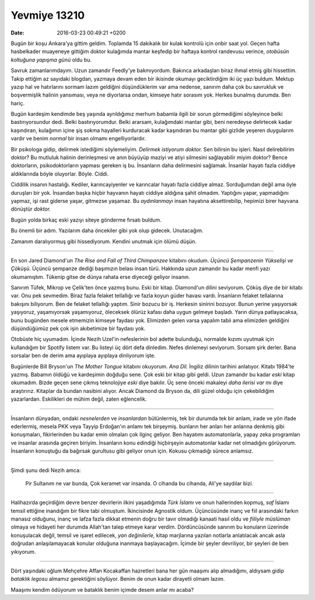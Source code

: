 Yevmiye 13210
=============

:date: 2016-03-23 00:49:21 +0200

.. :author: Emin Reşah
.. :date: Mon Sep 14 22:19:04 EEST 2015 
.. :dp: 13210 

Bugün bir koşu Ankara'ya gittim geldim. Toplamda 15 dakikalık bir kulak kontrolü
için onbir saat yol. Geçen hafta hasbelkader muayeneye gittiğim doktor kulağımda
mantar keşfedip bir haftaya kontrol randevusu verince, *otobüsün koltuğuna
yapışma günü* oldu bu.

Savruk zamanlarımdayım. Uzun zamandır Feedly'ye bakmıyordum. Bakınca arkadaşları
biraz ihmal etmiş gibi hissettim. Takip ettiğim az sayıdaki blogdan, yazmaya
devam eden bir ikisinde okumayı geciktirdiğim iki üç yazı buldum. Mektup yazıp
hal ve hatırlarını sormam lazım geldiğini düşündüklerim var ama nedense, sanırım
daha çok bu savrukluk ve boşvermişlik halinin yansıması, veya ne diyorlarsa
ondan, kimseye hatır sorasım yok. Herkes bunalmış durumda. Ben hariç.

Bugün kardeşim kendimde beş yaşında ayrıldığımız merhum babamla ilgili bir sorun
görmediğimi söyleyince belki bastırıyorsundur dedi. Belki bastırıyorumdur. Belki
ararsam, kulağımdaki mantar gibi, beni neredeyse delirtecek kadar kaşındıran,
kulağımın içine şiş sokma hayalleri kurduracak kadar kaşındıran bu mantar gibi
gizlide yeşeren duygularım vardır ve benim *normal* bir insan olmamı
engelliyorlardır.

Bir psikologa gidip, delirmek istediğimi söylemeliyim. *Delirmek istiyorum
doktor.* Sen bilirsin bu işleri. Nasıl delirebilirim doktor?  Bu mutluluk
halinin derinleşmesi ve anın büyüyüp maziyi ve atiyi silmesini sağlayabilir
miyim doktor? Bence doktorların, psikodoktorların yapması gereken iş
bu. İnsanların daha delirmesini sağlamak. İnsanlar hayatı fazla ciddiye
aldıklarında böyle oluyorlar. Böyle. Ciddi.

Ciddilik insanın hastalığı. Kediler, karıncayiyenler ve karıncalar hayatı fazla
ciddiye almaz. Sorduğumdan değil ama öyle duruşları bir yok. İnsandan başka
hiçbir hayvanın hayatı ciddiye aldığına şahit olmadım. Yaptığını yapar,
yapmadığını yapmaz, işi rast giderse yaşar, gitmezse yaşamaz. Bu *aydınlanmayı*
insan hayatına aksettirebilip, hepimizi birer hayvana dönüştür *doktor.*

Bugün yolda birkaç eski yazıyı siteye gönderme fırsatı buldum.

Bu önemli bir adım. Yazılarım daha öncekiler gibi yok olup gidecek. Unutacağım.

Zamanım daralıyormuş gibi hissediyorum. Kendini unutmak için ölümü düşün.

-----

En son Jared Diamond'un *The Rise and Fall of Third Chimpanzee* kitabını
okudum. *Üçüncü Şempanzenin Yükselişi ve Çöküşü*. Üçüncü şempanze dediği
başımızın belası insan türü. Hakkında uzun zamandır bu kadar menfi yazı
okumamıştım. Tükenip gitse de dünya rahata erse diyeceği geliyor insanın.

Sanırım Tüfek, Mikrop ve Çelik'ten önce yazmış bunu. Eski bir kitap. Diamond'un
dilini seviyorum. Çöküş diye de bir kitabı var. Onu pek sevmedim. Biraz fazla
felaket tellallığı ve fazla koyun güder havası vardı. İnsanların felaket
tellalarına bakışını biliyorum. Ben de felaket tellallığı yaptım. Sinir bozucu
bir iş. Herkesin sinirini bozuyor. Bunun yerine yaşıyorsak yaşıyoruz,
yaşamıyorsak yaşamıyoruz, öleceksek ölürüz kafası daha uygun gelmeye
başladı. Yarın dünya patlayacaksa, bunu bugünden mesele etmemizin kimseye
faydası yok. Elimizden gelen varsa yapalım tabii ama elimizden geldiğini
düşündüğümüz pek çok işin akıbetimize bir faydası yok.

Otobüste hiç uyumadım. İçinde Nezih Uzel'in nefeslerinin bol adette bulunduğu,
normalde kızımı uyutmak için kullandığım bir Spotify listem var. Bu listeyi üç
dört defa dinledim. Nefes dinlemeyi seviyorum. Sorsam şirk derler. Bana sorsalar
ben de derim ama ayıplaya ayıplaya dinliyorum işte.

Bugünlerde Bill Bryson'un *The Mother Tongue* kitabını okuyorum. *Ana Dil.*
İngiliz dilinin tarihini anlatıyor. Kitabı 1984'te yazmış. Babamın öldüğü ve
kardeşimin doğduğu sene. Çok eski bir kitap gibi geldi. Uzun zamandır bu kadar
*eski* kitap okumadım. Bizde geçen sene çıkmış teknolojiye *eski* diye
bakılır. Üç sene önceki makaleyi *daha ilerisi var mı* diye
araştırırız. Kitaplar da bundan nasibini alıyor. Ancak Diamond da Bryson da,
dili güzel olduğu için çekebildiğim yazarlardan. Eskilikleri de mühim değil,
zaten eğlencelik.

------

İnsanların dünyadan, ondaki *nesnelerden* ve *insanlardan* bütünlermiş, tek bir
durumda tek bir anlam, irade ve yön ifade ederlermiş, mesela PKK veya Tayyip
Erdoğan'ın anlamı tek birşeymiş. bunların her anları her anlarına denkmiş gibi
konuşmaları, fikirlerinden bu kadar emin olmaları çok ilginç geliyor. Ben
hayatımı automatonlarla, yapay zeka programları ve insanlar arasında geçiren
biriyim. İnsanların konu edindiği hiçbirşeyin automatonlar kadar net olmadığını
görüyorum. İnsanların konuştuğu da bağırsak gurultusu gibi geliyor onun
için. Kokusu çıkmadığı sürece anlamsız.

-----

Şimdi şunu dedi Nezih amca:
 
   Pir Sultanım ne var bunda, 
   Çok keramet var insanda. 
   O cihanda bu cihanda, 
   Ali'ye saydılar bizi.

------

Halihazırda geçirdiğim devre benzer devirlerin ilkini yaşadığımda *Türk İslamı*
ve onun hallerinden kopmuş, *saf* İslamı temsil ettiğine inandığım bir fikre
tabi olmuştum. İkincisinde Agnostik oldum. Üçüncüsünde inanç ve fiil arasındaki
farkın manasız olduğunu, inanç ve lafza fazla dikkat etmenin doğru bir tavır
olmadığı kanaati hasıl oldu ve *fiiliyle müslüman* olmaya ve hidayeti her
durumda Allah'tan talep etmeye karar verdim. Dördüncüsünde sanırım bu konuların
üzerinde konuşulacak değil, temsil ve işaret edilecek, *yan değinilerle,* kitap
marjlarına yazılan notlarla anlatılacak ancak asla doğrudan anlaşılamayacak
konular olduğuna inanmaya başlayacağım. İçimde bir şeyler devriliyor, bir
şeyleri de ben yıkıyorum.

------

Dört yaşındaki oğlum Mehçehre Affan Kocakaffan hazretleri bana her gün maaşımı
alıp almadığımı, aldıysam gidip *bataklık legosu* almamız gerektiğini
söylüyor. Benim de onun kadar dirayetli olmam lazım.

Maaşımı kendim ödüyorum ve bataklık benim içimde desem anlar mı acaba?

